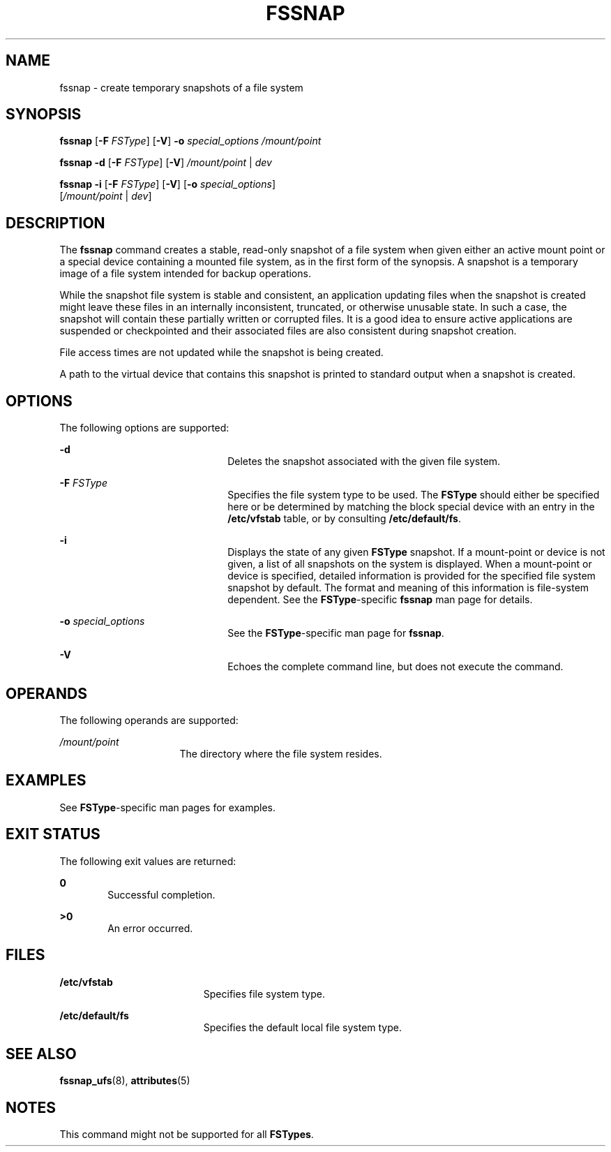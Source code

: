 '\" te
.\" Copyright (c) 2003, Sun Microsystems, Inc. All Rights Reserved.
.\" The contents of this file are subject to the terms of the Common Development and Distribution License (the "License").  You may not use this file except in compliance with the License.
.\" You can obtain a copy of the license at usr/src/OPENSOLARIS.LICENSE or http://www.opensolaris.org/os/licensing.  See the License for the specific language governing permissions and limitations under the License.
.\" When distributing Covered Code, include this CDDL HEADER in each file and include the License file at usr/src/OPENSOLARIS.LICENSE.  If applicable, add the following below this CDDL HEADER, with the fields enclosed by brackets "[]" replaced with your own identifying information: Portions Copyright [yyyy] [name of copyright owner]
.TH FSSNAP 8 "Aug 11, 2004"
.SH NAME
fssnap \- create temporary snapshots of a file system
.SH SYNOPSIS
.LP
.nf
\fBfssnap\fR [\fB-F\fR \fIFSType\fR] [\fB-V\fR] \fB-o\fR \fIspecial_options\fR \fI/mount/point\fR
.fi

.LP
.nf
\fBfssnap \fR \fB-d\fR [\fB-F\fR \fI FSType\fR] [\fB-V\fR] \fI/mount/point\fR | \fIdev\fR
.fi

.LP
.nf
\fBfssnap\fR \fB-i\fR [\fB-F\fR \fIFSType\fR] [\fB-V\fR] [\fB-o\fR \fIspecial_options\fR]
     [\fI/mount/point\fR | \fIdev\fR]
.fi

.SH DESCRIPTION
.sp
.LP
The \fBfssnap\fR command creates a stable, read-only snapshot of a file system
when given either an active mount point or a special device containing a
mounted file system, as in the first form of the synopsis. A snapshot is a
temporary image of a file system intended for backup operations.
.sp
.LP
While the snapshot file system is stable and consistent, an application
updating files when the snapshot is created might leave these files in an
internally inconsistent, truncated, or otherwise unusable state. In such a
case, the snapshot will contain these partially written or corrupted files. It
is a good idea to ensure active applications are suspended or checkpointed and
their associated files are also consistent during snapshot creation.
.sp
.LP
File access times are not updated while the snapshot is being created.
.sp
.LP
A path to the virtual device that contains this snapshot is printed to standard
output when a snapshot is created.
.SH OPTIONS
.sp
.LP
The following options are supported:
.sp
.ne 2
.na
\fB\fB-d\fR\fR
.ad
.RS 22n
Deletes the snapshot associated with the given file system.
.RE

.sp
.ne 2
.na
\fB\fB-F\fR \fIFSType\fR\fR
.ad
.RS 22n
Specifies the file system type to be used. The \fBFSType\fR should either be
specified here or be determined by matching the block special device with an
entry in the \fB/etc/vfstab\fR table, or by consulting \fB/etc/default/fs\fR.
.RE

.sp
.ne 2
.na
\fB\fB-i\fR\fR
.ad
.RS 22n
Displays the state of any given \fBFSType\fR snapshot. If a mount-point or
device is not given, a list of all snapshots on the system is displayed. When a
mount-point or device is specified, detailed information is provided for the
specified file system snapshot by default. The format and meaning of this
information is file-system dependent. See the \fBFSType\fR-specific
\fBfssnap\fR man page for details.
.RE

.sp
.ne 2
.na
\fB\fB-o\fR \fIspecial_options\fR\fR
.ad
.RS 22n
See the \fBFSType\fR-specific man page for \fBfssnap\fR.
.RE

.sp
.ne 2
.na
\fB\fB-V\fR\fR
.ad
.RS 22n
Echoes the complete command line, but does not execute the command.
.RE

.SH OPERANDS
.sp
.LP
The following operands are supported:
.sp
.ne 2
.na
\fB\fI/mount/point\fR\fR
.ad
.RS 16n
The directory where the file system resides.
.RE

.SH EXAMPLES
.sp
.LP
See \fBFSType\fR-specific man pages for examples.
.SH EXIT STATUS
.sp
.LP
The following exit values are returned:
.sp
.ne 2
.na
\fB\fB0\fR\fR
.ad
.RS 6n
Successful completion.
.RE

.sp
.ne 2
.na
\fB>\fB0\fR\fR
.ad
.RS 6n
An error occurred.
.RE

.SH FILES
.sp
.ne 2
.na
\fB\fB/etc/vfstab\fR\fR
.ad
.RS 19n
Specifies file system type.
.RE

.sp
.ne 2
.na
\fB\fB/etc/default/fs\fR\fR
.ad
.RS 19n
Specifies the default local file system type.
.RE

.SH SEE ALSO
.sp
.LP
\fBfssnap_ufs\fR(8), \fBattributes\fR(5)
.SH NOTES
.sp
.LP
This command might not be supported for all \fBFSTypes\fR.
